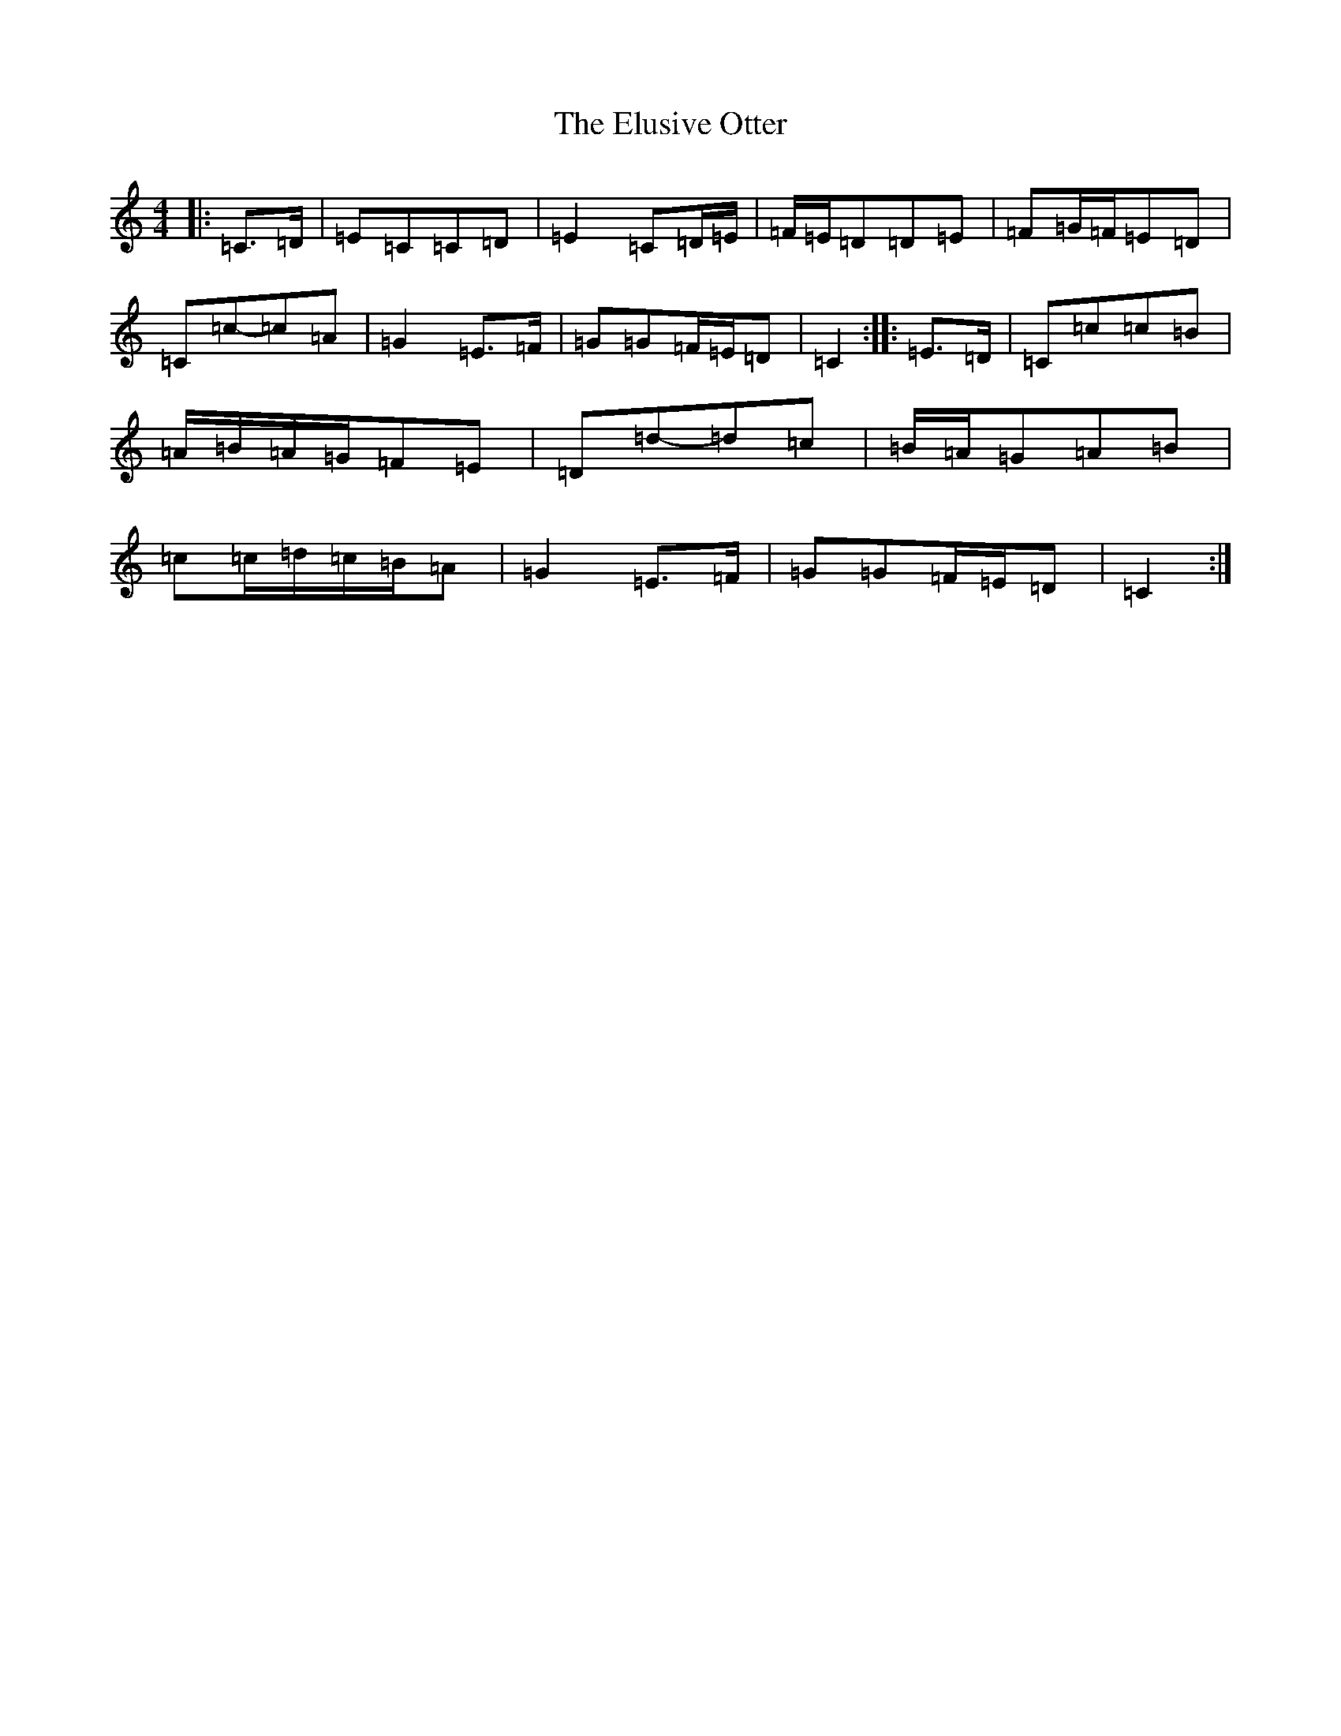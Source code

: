 X: 10464
T: Elusive Otter, The
S: https://thesession.org/tunes/9526#setting9526
Z: A Major
R: reel
M: 4/4
L: 1/8
K: C Major
|:=C>=D|=E=C=C=D|=E2=C=D/2=E/2|=F/2=E/2=D=D=E|=F=G/2=F/2=E=D|=C=c-=c=A|=G2=E>=F|=G=G=F/2=E/2=D|=C2:||:=E>=D|=C=c=c=B|=A/2=B/2=A/2=G/2=F=E|=D=d-=d=c|=B/2=A/2=G=A=B|=c=c/2=d/2=c/2=B/2=A|=G2=E>=F|=G=G=F/2=E/2=D|=C2:|